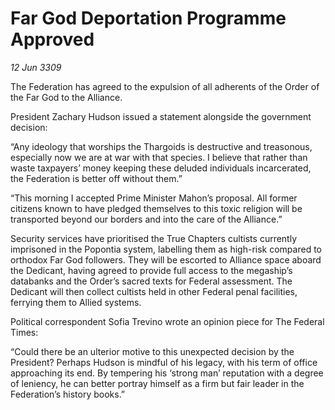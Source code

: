 * Far God Deportation Programme Approved

/12 Jun 3309/

The Federation has agreed to the expulsion of all adherents of the Order of the Far God to the Alliance. 

President Zachary Hudson issued a statement alongside the government decision: 

“Any ideology that worships the Thargoids is destructive and treasonous, especially now we are at war with that species. I believe that rather than waste taxpayers’ money keeping these deluded individuals incarcerated, the Federation is better off without them.” 

“This morning I accepted Prime Minister Mahon’s proposal. All former citizens known to have pledged themselves to this toxic religion will be transported beyond our borders and into the care of the Alliance.” 

Security services have prioritised the True Chapters cultists currently imprisoned in the Popontia system, labelling them as high-risk compared to orthodox Far God followers. They will be escorted to Alliance space aboard the Dedicant, having agreed to provide full access to the megaship’s databanks and the Order’s sacred texts for Federal assessment. The Dedicant will then collect cultists held in other Federal penal facilities, ferrying them to Allied systems. 

Political correspondent Sofia Trevino wrote an opinion piece for The Federal Times: 

“Could there be an ulterior motive to this unexpected decision by the President? Perhaps Hudson is mindful of his legacy, with his term of office approaching its end. By tempering his ‘strong man’ reputation with a degree of leniency, he can better portray himself as a firm but fair leader in the Federation’s history books.”